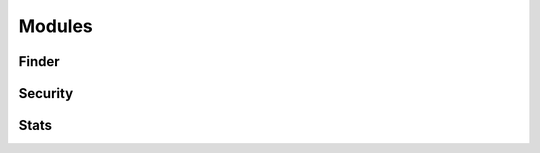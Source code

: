 
Modules
========




Finder
------

.. autosummary::

   awspice.modules.finder.FinderModule.find_instance
   awspice.modules.finder.FinderModule.find_instances
   awspice.modules.finder.FinderModule.find_volume
   awspice.modules.finder.FinderModule.find_volumes
   awspice.modules.finder.FinderModule.find_loadbalancer
   awspice.modules.finder.FinderModule.find_loadbalancers



Security
--------

.. autosummary::

   awspice.modules.security.SecurityModule.get_instance_portlisting
   awspice.modules.security.SecurityModule.get_region_portlisting



Stats
-----

.. autosummary::

   awspice.modules.stats.StatsModule.get_stats
   awspice.modules.stats.StatsModule.cost_saving
